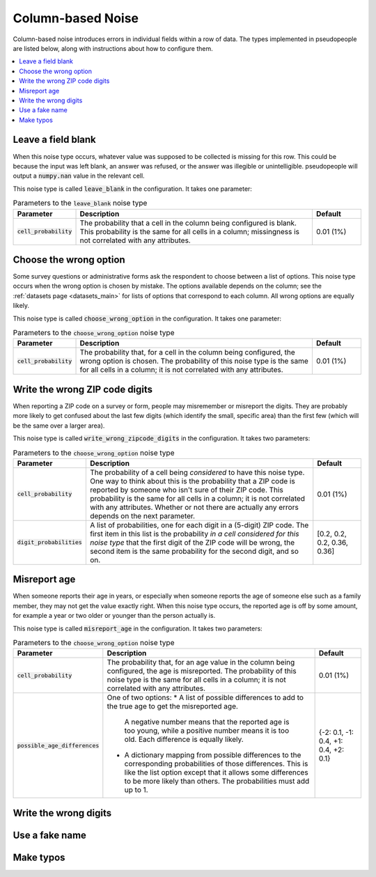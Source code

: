 .. _column_noise:

==================
Column-based Noise
==================

Column-based noise introduces errors in individual fields within a row of data.
The types implemented in pseudopeople are listed below, along with instructions
about how to configure them.

.. contents::
   :depth: 2
   :local:

Leave a field blank
-------------------

When this noise type occurs, whatever value was supposed to be collected is missing for this row.
This could be because the input was left blank, an answer was refused,
or the answer was illegible or unintelligible.
pseudopeople will output a :code:`numpy.nan` value in
the relevant cell.

This noise type is called :code:`leave_blank` in the configuration. It takes one parameter:

.. list-table:: Parameters to the :code:`leave_blank` noise type
  :widths: 1 5 1
  :header-rows: 1

  * - Parameter
    - Description
    - Default
  * - :code:`cell_probability`
    - The probability that a cell in the column being configured is blank.
      This probability is the same for all cells in a column;
      missingness is not correlated with any attributes.
    - 0.01 (1%)

Choose the wrong option
-----------------------

Some survey questions or administrative forms ask the respondent to choose
between a list of options.
This noise type occurs when the wrong option is chosen by mistake.
The options available depends on the column; see the :ref:`datasets page <datasets_main>` for
lists of options that correspond to each column.
All wrong options are equally likely.

This noise type is called :code:`choose_wrong_option` in the configuration.
It takes one parameter:

.. list-table:: Parameters to the :code:`choose_wrong_option` noise type
  :widths: 1 5 1
  :header-rows: 1

  * - Parameter
    - Description
    - Default
  * - :code:`cell_probability`
    - The probability that, for a cell in the column being configured, the wrong option is chosen.
      The probability of this noise type is the same for all cells in a column;
      it is not correlated with any attributes.
    - 0.01 (1%)

Write the wrong ZIP code digits
------------------------------

When reporting a ZIP code on a survey or form, people may misremember or misreport
the digits.
They are probably more likely to get confused about the last few digits (which identify
the small, specific area) than the first few (which will be the same over a larger area).

This noise type is called :code:`write_wrong_zipcode_digits` in the configuration.
It takes two parameters:

.. list-table:: Parameters to the :code:`choose_wrong_option` noise type
  :widths: 1 5 1
  :header-rows: 1

  * - Parameter
    - Description
    - Default
  * - :code:`cell_probability`
    - The probability of a cell being *considered* to have this noise type.
      One way to think about this is the probability that a ZIP code is reported by someone who isn't sure of their ZIP code.
      This probability is the same for all cells in a column; it is not correlated with any attributes.
      Whether or not there are actually any errors depends on the next parameter.
    - 0.01 (1%)
  * - :code:`digit_probabilities`
    - A list of probabilities, one for each digit in a (5-digit) ZIP code.
      The first item in this list is the probability *in a cell considered for this noise type* that the first digit of the ZIP
      code will be wrong, the second item is the same probability for the second digit, and so on.
    - [0.2, 0.2, 0.2, 0.36, 0.36]

Misreport age
-------------

When someone reports their age in years, or especially when someone reports the age of someone else such as a family member,
they may not get the value exactly right.
When this noise type occurs, the reported age is off by some amount, for example a year or two older or younger than the
person actually is.

This noise type is called :code:`misreport_age` in the configuration.
It takes two parameters:

.. list-table:: Parameters to the :code:`choose_wrong_option` noise type
  :widths: 1 5 1
  :header-rows: 1

  * - Parameter
    - Description
    - Default
  * - :code:`cell_probability`
    - The probability that, for an age value in the column being configured, the age is misreported.
      The probability of this noise type is the same for all cells in a column;
      it is not correlated with any attributes.
    - 0.01 (1%)
  * - :code:`possible_age_differences`
    - One of two options:
      * A list of possible differences to add to the true age to get the misreported age.
        A negative number means that the reported age is too young, while a positive number means it is too old.
        Each difference is equally likely.
      * A dictionary mapping from possible differences to the corresponding probabilities of those differences.
        This is like the list option except that it allows some differences to be more likely than others.
        The probabilities must add up to 1.
    - {-2: 0.1, -1: 0.4, +1: 0.4, +2: 0.1}

Write the wrong digits
----------------------

Use a fake name
---------------

Make typos
----------
